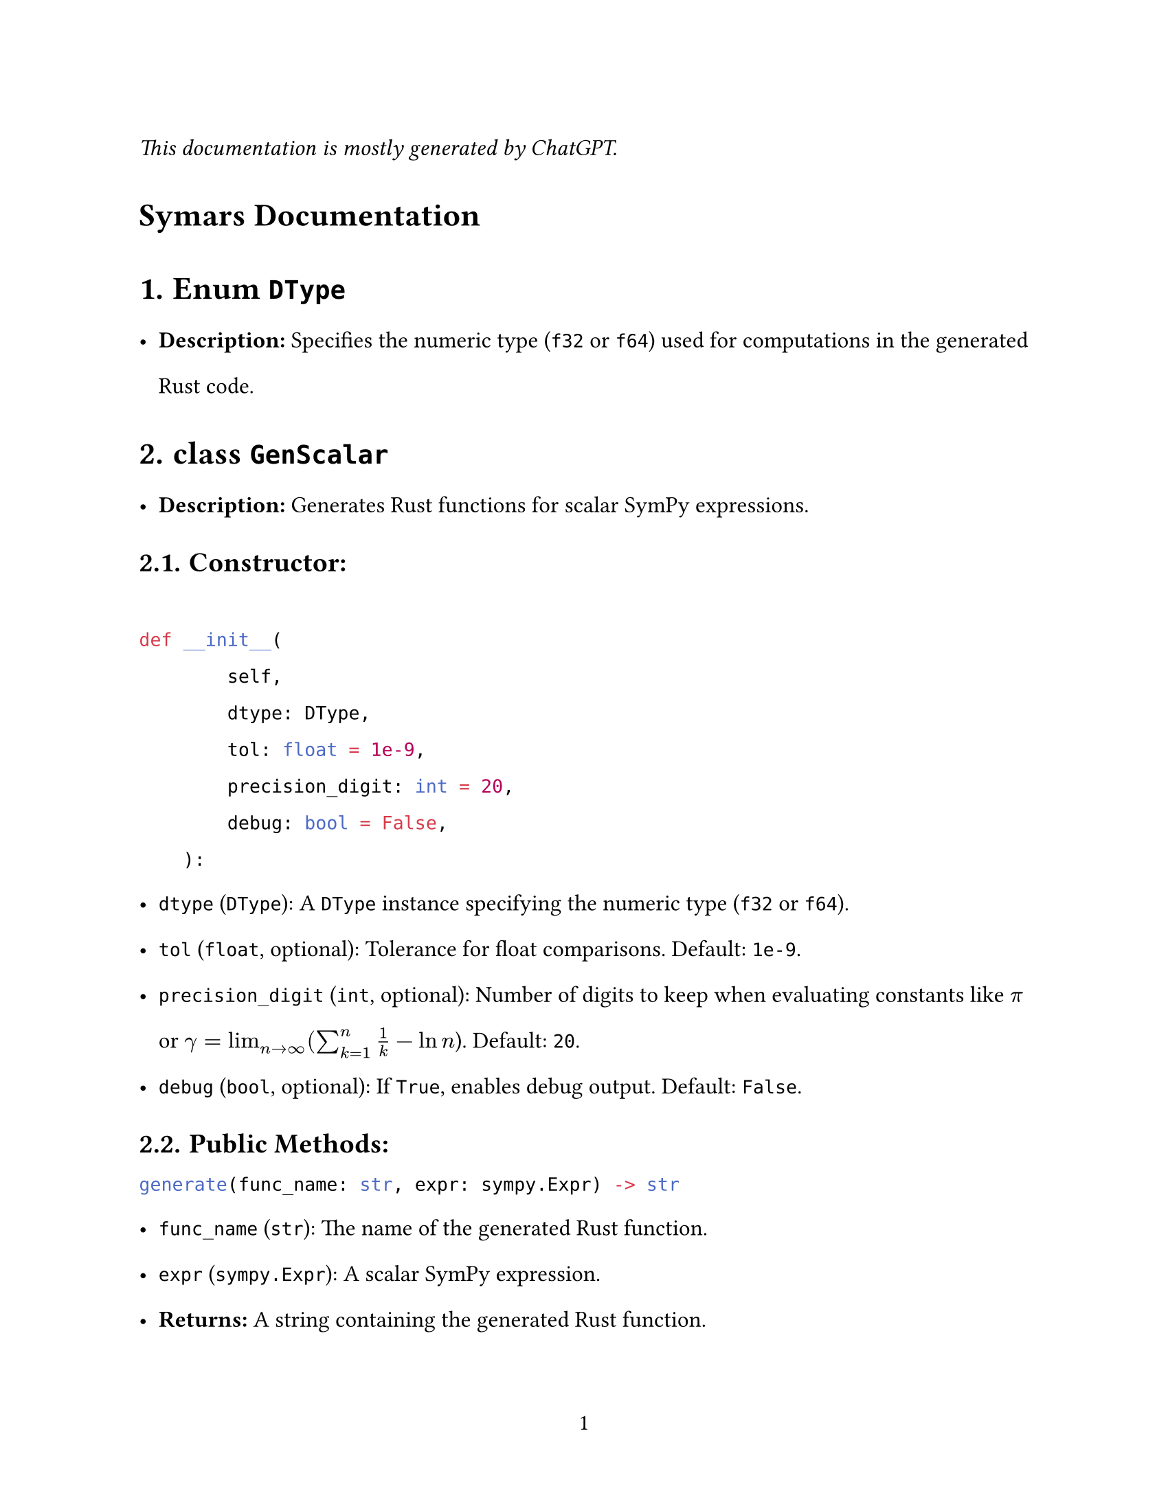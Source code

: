 // - Configurations -
#set page(
  paper: "us-letter",
  numbering: "1",
)
#set par(justify: true)
#set heading(numbering: "1.")

#set text(
  font: (
    "Libertinus Serif",
  ),
  size: 12pt,
)

#set text(top-edge: 0.7em, bottom-edge: -0.3em)
#set par(leading: 1em)

// - Configurations -


_This documentation is mostly generated by ChatGPT._
#heading(numbering: none)[Symars Documentation]


= Enum `DType`
- *Description:* Specifies the numeric type (`f32` or `f64`) used for computations in the generated Rust code.

= class `GenScalar`
- *Description:* Generates Rust functions for scalar SymPy expressions.
== Constructor:
```py

def __init__(
        self,
        dtype: DType,
        tol: float = 1e-9,
        precision_digit: int = 20,
        debug: bool = False,
    ):
```
  - `dtype` (`DType`): A `DType` instance specifying the numeric type (`f32` or `f64`).
  - `tol` (`float`, optional): Tolerance for float comparisons. Default: `1e-9`.
  - `precision_digit` (`int`, optional): Number of digits to keep when evaluating constants like $pi$ or $gamma=lim_(n arrow.r infinity) (sum_(k=1)^n 1/k - ln n$). Default: `20`.
  - `debug` (`bool`, optional): If `True`, enables debug output. Default: `False`.

== *Public Methods:*
```py
generate(func_name: str, expr: sympy.Expr) -> str
```
- `func_name` (`str`): The name of the generated Rust function.
- `expr` (`sympy.Expr`): A scalar SymPy expression.
- *Returns:* A string containing the generated Rust function.

```py
generate_func_given_params(func_name: str, expr: sympy.Expr, params: List[str]) -> str
```
  - `func_name` (`str`): The name of the generated Rust function.
  - `expr` (`sympy.Expr`): A scalar SymPy expression.
  - `params` (`List[str]`): A list of parameter names for the Rust function.
  - *Returns:* A string containing the generated Rust function.

= class `GenNalgebra`
- *Description:* Generates Rust functions for SymPy matrices using the `nalgebra` crate.
== Constructor:
  - Same as `GenScalar`.

== Public Methods:
```py
generate(func_name: str, mat: sympy.Matrix) -> str
```
- *Description:* Generates a Rust function for the matrix compatible with `nalgebra::SMatrix`.
- `mat` (`sympy.Matrix`): The SymPy matrix to generate code for.
- `func_name` (`str`): The name of the generated Rust function.
- *Returns:* A string containing the generated Rust function.

= class `GenArrayVec`
- *Description:* Generates Rust functions for array-based vector representations.
== Constructor: 
  - Same as `GenScalar`.

== Public Methods:
```py
generate(func_name: str, mat: sympy.Matrix) -> str
```
- *Description:* Generates Rust code to store the matrix as a flattened vector.
- `mat` (`sympy.Matrix`): The SymPy matrix to generate code for.
- `func_name` (`str`): The name of the generated Rust function.
- *Returns:* A string containing the generated Rust code.

= class `GenFaer`
- *Description:* Generates Rust functions for SymPy matrices using the `faer` crate.
== Constructor:
  - Same as `GenScalar`.

== Public Methods:
```py
generate(func_name: str, mat: sympy.Matrix) -> str
```
  - *Description:* Generates a Rust function for the matrix compatible with `faer::MatMut`.
  - `mat` (`sympy.Matrix`): The SymPy matrix to generate code for.
  - `func_name` (`str`): The name of the generated Rust function.
  - *Returns:* A string containing the generated Rust function.

= class `GenFaerVec`
- *Description:* Generates Rust functions for SymPy vectors using the `faer` crate.
  - Note: `faer::Col`, `faer::Row`, and `faer::Mat` are distinct types.
== Constructor: 
  - Same as `GenScalar`.

== Public Methods:
  - `generate(func_name: str, mat: sympy.Matrix) -> str`
    - *Description:* Generates Rust code for SymPy vector representations.
    - `mat` (`sympy.Matrix`): The SymPy matrix or vector to generate code for.
    - `func_name` (`str`): The name of the generated Rust function.
    - *Returns:* A string containing the generated Rust code.

= class `GenSparse`
- *Description:* Generates Rust functions for triplet representations of sparse matrices.
== Constructor: 
  - Same as `GenScalar`.

== Public Methods:
```py
generate(exprs: list[sympy.Expr], func_name: str) -> str
```
- *Description:* Generates Rust functions for sparse representations.
- `mat` (`sympy.Matrix`): The SymPy matrix to generate code for.
- `func_name` (`str`): The name of the generated Rust function.
- *Returns:* A string containing the generated Rust code.

= class `GenDense`
- *Description:* Generates Rust functions for dense matrices. *Not user-facing; inspect only for debugging purposes.*
== Constructor:
  - Same as `GenScalar`.

== Public Methods:
```py
generate(func_name: str, mat: sympy.Matrix) -> str
```
- *Description:* Generates Rust functions to represent the entries of a dense matrix.
- `mat` (`sympy.Matrix`): The SymPy matrix to generate code for.
- `func_name` (`str`): The name of the generated Rust function.
- *Returns:* A string containing the generated Rust function.

#let headless(x) = heading(numbering: none)[#x]

#headless[Appendix: Semantics]

#headless[`sp.sign`]
`sp.sign` is implemented to return *itself* with input `+0.0` *and* `-0.0`. 

Its semantics is preserved in Symars for the sake of correctness, as some function has sign function in their derivatives. For example, it generates 
```rust
if x.abs() == 0.0_f64 { x } else { x.signum() }
      
```
rather than `x.signum()`.